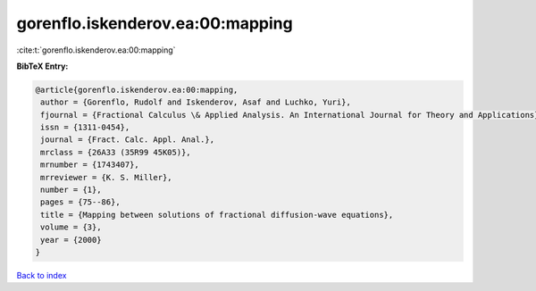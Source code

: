 gorenflo.iskenderov.ea:00:mapping
=================================

:cite:t:`gorenflo.iskenderov.ea:00:mapping`

**BibTeX Entry:**

.. code-block:: bibtex

   @article{gorenflo.iskenderov.ea:00:mapping,
    author = {Gorenflo, Rudolf and Iskenderov, Asaf and Luchko, Yuri},
    fjournal = {Fractional Calculus \& Applied Analysis. An International Journal for Theory and Applications},
    issn = {1311-0454},
    journal = {Fract. Calc. Appl. Anal.},
    mrclass = {26A33 (35R99 45K05)},
    mrnumber = {1743407},
    mrreviewer = {K. S. Miller},
    number = {1},
    pages = {75--86},
    title = {Mapping between solutions of fractional diffusion-wave equations},
    volume = {3},
    year = {2000}
   }

`Back to index <../By-Cite-Keys.html>`_
